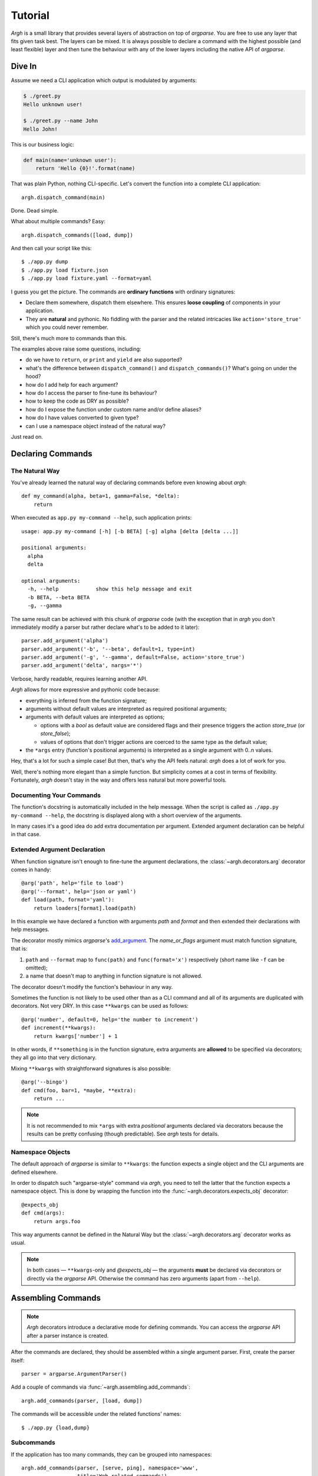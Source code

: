 Tutorial
~~~~~~~~

`Argh` is a small library that provides several layers of abstraction on top
of `argparse`.  You are free to use any layer that fits given task best.
The layers can be mixed.  It is always possible to declare a command with
the  highest possible (and least flexible) layer and then tune the behaviour
with any of the lower layers including the native API of `argparse`.

Dive In
-------

Assume we need a CLI application which output is modulated by arguments:

.. code-block:: bash

    $ ./greet.py
    Hello unknown user!

    $ ./greet.py --name John
    Hello John!

This is our business logic:

.. code-block:: python

    def main(name='unknown user'):
        return 'Hello {0}!'.format(name)

That was plain Python, nothing CLI-specific.
Let's convert the function into a complete CLI application::

    argh.dispatch_command(main)

Done.  Dead simple.

What about multiple commands?  Easy::

    argh.dispatch_commands([load, dump])

And then call your script like this::

    $ ./app.py dump
    $ ./app.py load fixture.json
    $ ./app.py load fixture.yaml --format=yaml

I guess you get the picture.  The commands are **ordinary functions**
with ordinary signatures:

* Declare them somewhere, dispatch them elsewhere.  This ensures **loose
  coupling** of components in your application.
* They are **natural** and pythonic. No fiddling with the parser and the
  related intricacies like ``action='store_true'`` which you could never
  remember.

Still, there's much more to commands than this.

The examples above raise some questions, including:

* do we have to ``return``, or ``print`` and ``yield`` are also supported?
* what's the difference between ``dispatch_command()``
  and ``dispatch_commands()``?  What's going on under the hood?
* how do I add help for each argument?
* how do I access the parser to fine-tune its behaviour?
* how to keep the code as DRY as possible?
* how do I expose the function under custom name and/or define aliases?
* how do I have values converted to given type?
* can I use a namespace object instead of the natural way?

Just read on.

Declaring Commands
------------------

The Natural Way
...............

You've already learned the natural way of declaring commands before even
knowing about `argh`::

    def my_command(alpha, beta=1, gamma=False, *delta):
        return

When executed as ``app.py my-command --help``, such application prints::

    usage: app.py my-command [-h] [-b BETA] [-g] alpha [delta [delta ...]]

    positional arguments:
      alpha
      delta

    optional arguments:
      -h, --help            show this help message and exit
      -b BETA, --beta BETA
      -g, --gamma

The same result can be achieved with this chunk of `argparse` code (with the
exception that in `argh` you don't immediately modify a parser but rather
declare what's to be added to it later)::

    parser.add_argument('alpha')
    parser.add_argument('-b', '--beta', default=1, type=int)
    parser.add_argument('-g', '--gamma', default=False, action='store_true')
    parser.add_argument('delta', nargs='*')

Verbose, hardly readable, requires learning another API.

`Argh` allows for more expressive and pythonic code because:

* everything is inferred from the function signature;
* arguments without default values are interpreted as required positional
  arguments;
* arguments with default values are interpreted as options;

  * options with a `bool` as default value are considered flags and their
    presence triggers the action `store_true` (or `store_false`);
  * values of options that don't trigger actions are coerced to the same type
    as the default value;

* the ``*args`` entry (function's positional arguments) is interpreted as
  a single argument with 0..n values.

Hey, that's a lot for such a simple case!  But then, that's why the API feels
natural: `argh` does a lot of work for you.

Well, there's nothing more elegant than a simple function.  But simplicity
comes at a cost in terms of flexibility.  Fortunately, `argh` doesn't stay in
the way and offers less natural but more powerful tools.

Documenting Your Commands
.........................

The function's docstring is automatically included in the help message.
When the script is called as ``./app.py my-command --help``, the docstring
is displayed along with a short overview of the arguments.

In many cases it's a good idea do add extra documentation per argument.
Extended argument declaration can be helpful in that case.

Extended Argument Declaration
.............................

When function signature isn't enough to fine-tune the argument declarations,
the :class:`~argh.decorators.arg` decorator comes in handy::

    @arg('path', help='file to load')
    @arg('--format', help='json or yaml')
    def load(path, format='yaml'):
        return loaders[format].load(path)

In this example we have declared a function with arguments `path` and `format`
and then extended their declarations with help messages.

The decorator mostly mimics `argparse`'s add_argument_.  The `name_or_flags`
argument must match function signature, that is:

1. ``path`` and ``--format`` map to ``func(path)`` and ``func(format='x')``
   respectively (short name like ``-f`` can be omitted);
2. a name that doesn't map to anything in function signature is not allowed.

.. _add_argument: http://docs.python.org/dev/library/argparse.html#argparse.ArgumentParser.add_argument

The decorator doesn't modify the function's behaviour in any way.

Sometimes the function is not likely to be used other than as a CLI command
and all of its arguments are duplicated with decorators.  Not very DRY.
In this case ``**kwargs`` can be used as follows::

    @arg('number', default=0, help='the number to increment')
    def increment(**kwargs):
        return kwargs['number'] + 1

In other words, if ``**something`` is in the function signature, extra
arguments are **allowed** to be specified via decorators; they all go into that
very dictionary.

Mixing ``**kwargs`` with straightforward signatures is also possible::

    @arg('--bingo')
    def cmd(foo, bar=1, *maybe, **extra):
        return ...

.. note::

   It is not recommended to mix ``*args`` with extra *positional* arguments
   declared via decorators because the results can be pretty confusing (though
   predictable).  See `argh` tests for details.

Namespace Objects
.................

The default approach of `argparse` is similar to ``**kwargs``: the function
expects a single object and the CLI arguments are defined elsewhere.

In order to dispatch such "argparse-style" command via `argh`, you need to
tell the latter that the function expects a namespace object.  This is done by
wrapping the function into the :func:`~argh.decorators.expects_obj` decorator::

    @expects_obj
    def cmd(args):
        return args.foo

This way arguments cannot be defined in the Natural Way but the
:class:`~argh.decorators.arg` decorator works as usual.

.. note::

   In both cases — ``**kwargs``-only and `@expects_obj` — the arguments
   **must** be declared via decorators or directly via the `argparse` API.
   Otherwise the command has zero arguments (apart from ``--help``).

Assembling Commands
-------------------

.. note::

    `Argh` decorators introduce a declarative mode for defining commands. You
    can access the `argparse` API after a parser instance is created.

After the commands are declared, they should be assembled within a single
argument parser.  First, create the parser itself::

    parser = argparse.ArgumentParser()

Add a couple of commands via :func:`~argh.assembling.add_commands`::

    argh.add_commands(parser, [load, dump])

The commands will be accessible under the related functions' names::

    $ ./app.py {load,dump}

Subcommands
...........

If the application has too many commands, they can be grouped into namespaces::

    argh.add_commands(parser, [serve, ping], namespace='www',
                      title='Web-related commands')

The resulting CLI is as follows::

    $ ./app.py www {serve,ping}

See :doc:`subparsers` for the gory details.

Dispatching Commands
--------------------

The last thing is to actually parse the arguments and call the relevant command
(function) when our module is called as a script::

    if __name__ == '__main__':
        argh.dispatch(parser)

The function :func:`~argh.dispatching.dispatch` uses the parser to obtain the
relevant function and arguments; then it converts arguments to a form
digestible by this particular function and calls it.  The errors are wrapped
if required (see below); the output is processed and written to `stdout`
or a given file object.  Special care is given to terminal encoding.  All this
can be fine-tuned, see API docs.

A set of commands can be assembled and dispatched at once with a shortcut
:func:`~argh.dispatching.dispatch_commands` which isn't as flexible as the
full version described above but helps reduce the code in many cases.
Please refer to the API documentation for details.

Modular Application
...................

As you can see, with `argh` the CLI application consists of three parts:

1. declarations (functions and their arguments);
2. assembling (a parser is constructed with these functions);
3. dispatching (input → parser → function → output).

This clear separation makes a simple script just a bit more readable,
but for a large application this is extremely important.

Also note that the parser is standard.
It's OK to call :func:`~argh.dispatching.dispatch` on a custom subclass
of `argparse.ArgumentParser`.

By the way, `argh` ships with :class:`~argh.helpers.ArghParser` which
integrates the assembling and dispatching functions for DRYness.

Entry Points
............

.. versionadded:: 0.25

The normal way is to declare commands, then assemble them into an entry
point and then dispatch.

However, It is also possible to first declare an entry point and then
register the commands with it right at command declaration stage.

The commands are assembled together but the parser is not created until
dispatching.

To do so, use :class:`~argh.dispatching.EntryPoint`::

   from argh import EntryPoint


   app = EntryPoint('my cool app')

   @app
   def foo():
       return 'hello'

   @app
   def bar():
       return 'bye'


   if __name__ == '__main__':
       app()

Single-command application
--------------------------

There are cases when the application performs a single task and it perfectly
maps to a single command. The method above would require the user to type a
command like ``check_mail.py check --now`` while ``check_mail.py --now`` would
suffice. In such cases :func:`~argh.assembling.add_commands` should be replaced
with :func:`~argh.assembling.set_default_command`::

    def main():
        return 1

    argh.set_default_command(parser, main)

There's also a nice shortcut :func:`~argh.dispatching.dispatch_command`.
Please refer to the API documentation for details.

Subcommands + Default Command
-----------------------------

.. versionadded:: 0.26

It's possible to augment a single-command application with nested commands:

.. code-block:: python

    p = ArghParser()
    p.add_commands([foo, bar])
    p.set_default_command(foo)    # could be a `quux`

Generated help
--------------

`Argparse` takes care of generating nicely formatted help for commands and
arguments. The usage information is displayed when user provides the switch
``--help``. However `argparse` does not provide a ``help`` *command*.

`Argh` always adds the command ``help`` automatically:

    * ``help shell`` → ``shell --help``
    * ``help web serve`` → ``web serve --help``

See also `<#documenting-your-commands>`_.

Returning results
-----------------

Most commands print something. The traditional straightforward way is this::

    def foo():
        print('hello')
        print('world')

However, this approach has a couple of flaws:

    * it is difficult to test functions that print results: you are bound to
      doctests or need to mess with replacing stdout;
    * terminals and pipes frequently have different requirements for encoding,
      so Unicode output may break the pipe (e.g. ``$ foo.py test | wc -l``). Of
      course you don't want to do the checks on every `print` statement.

Good news: if you return a string, `Argh` will take care of the encoding::

    def foo():
        return 'привет'

But what about multiple print statements?  Collecting the output in a list
and bulk-processing it at the end would suffice.  Actually you can simply
return a list and `Argh` will take care of it::

    def foo():
        return ['hello', 'world']

.. note::

    If you return a string, it is printed as is.  A list or tuple is iterated
    and printed line by line. This is how :func:`dispatcher
    <argh.dispatching.dispatch>` works.

This is fine, but what about non-linear code with if/else, exceptions and
interactive prompts? Well, you don't need to manage the stack of results within
the function. Just convert it to a generator and `Argh` will do the rest::

    def foo():
        yield 'hello'
        yield 'world'

Syntactically this is exactly the same as the first example, only with `yield`
instead of `print`. But the function becomes much more flexible.

.. hint::

    If your command is likely to output Unicode and be used in pipes, you
    should definitely use the last approach.

Exceptions
----------

Usually you only want to display the traceback on unexpected exceptions. If you
know that something can be wrong, you'll probably handle it this way::

    def show_item(key):
        try:
            item = items[key]
        except KeyError as error:
            print(e)    # hide the traceback
            sys.exit()  # bail out (unsafe!)
        else:
            ... do something ...
            print(item)

This works, but the print-and-exit tasks are repetitive; moreover, there are
cases when you don't want to raise `SystemExit` and just need to collect the
output in a uniform way. Use :class:`~argh.exceptions.CommandError`::

    def show_item(key):
        try:
            item = items[key]
        except KeyError as error:
            raise CommandError(error)  # bail out, hide traceback
        else:
            ... do something ...
            return item

`Argh` will wrap this exception and choose the right way to display its
message (depending on how :func:`~argh.dispatching.dispatch` was called).

Decorator :func:`~argh.decorators.wrap_errors` reduces the code even further::

    @wrap_errors([KeyError])  # show error message, hide traceback
    def show_item(key):
        return items[key]     # raise KeyError

Of course it should be used with care in more complex commands.

The decorator accepts a list as its first argument, so multiple commands can be
specified.  It also allows plugging in a preprocessor for the caught errors::

    @wrap_errors(processor=lambda excinfo: 'ERR: {0}'.format(excinfo))
    def func():
        raise CommandError('some error')

The command above will print `ERR: some error`.

Packaging
---------

So, you've done with the first version of your `Argh`-powered app.  The next
step is to package it for distribution.  How to tell `setuptools` to create
a system-wide script?  A simple example sums it up:

.. code-block:: python

    from setuptools import setup, find_packages

    setup(
        name = 'myapp',
        version = '0.1',
        entry_points = {'console_scripts': ['myapp = myapp:main']},
        packages = find_packages(),
        install_requires = ['argh'],
    )

This creates a system-wide `myapp` script that imports the `myapp` module and
calls a `myapp.main` function.

More complex examples can be found in this contributed repository:
https://github.com/illumin-us-r3v0lution/argh-examples
